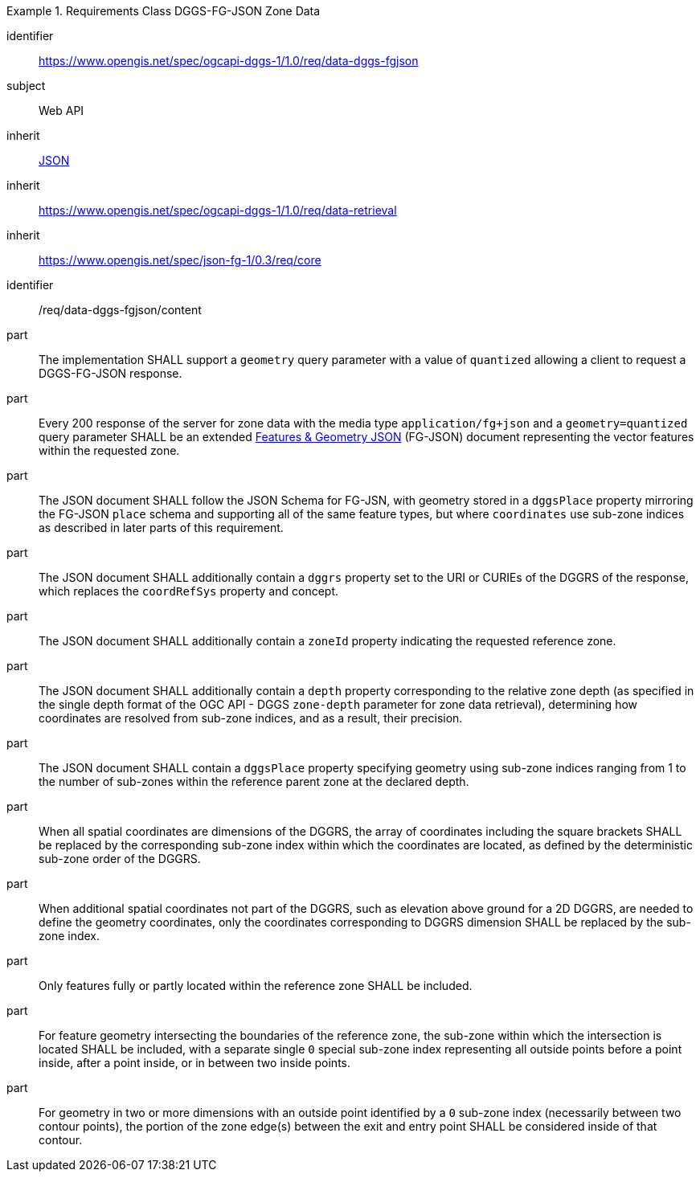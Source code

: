 [[rc_table-data_dggs_fgjson]]

[requirements_class]
.Requirements Class DGGS-FG-JSON Zone Data
====
[%metadata]
identifier:: https://www.opengis.net/spec/ogcapi-dggs-1/1.0/req/data-dggs-fgjson
subject:: Web API
inherit:: <<rfc8259, JSON>>
inherit:: https://www.opengis.net/spec/ogcapi-dggs-1/1.0/req/data-retrieval
inherit:: https://www.opengis.net/spec/json-fg-1/0.3/req/core
====

[requirement]
====
[%metadata]
identifier:: /req/data-dggs-fgjson/content
part:: The implementation SHALL support a `geometry` query parameter with a value of `quantized` allowing a client to request a DGGS-FG-JSON response.
part:: Every 200 response of the server for zone data with the media type `application/fg+json` and a `geometry=quantized` query parameter SHALL be an extended https://docs.ogc.org/DRAFTS/21-045r1.html[Features & Geometry JSON] (FG-JSON) document representing the vector features within the requested zone.
part:: The JSON document SHALL follow the JSON Schema for FG-JSN, with geometry stored in a `dggsPlace` property mirroring the FG-JSON `place` schema and supporting all of the same feature types, but where `coordinates` use sub-zone indices as described in later parts of this requirement.
part:: The JSON document SHALL additionally contain a `dggrs` property set to the URI or CURIEs of the DGGRS of the response, which replaces the `coordRefSys` property and concept.
part:: The JSON document SHALL additionally contain a `zoneId` property indicating the requested reference zone.
part:: The JSON document SHALL additionally contain a `depth` property corresponding to the relative zone depth (as specified in the single depth format of the OGC API - DGGS `zone-depth` parameter for zone data retrieval), determining how coordinates are resolved from sub-zone indices, and as a result, their precision.
part:: The JSON document SHALL contain a `dggsPlace` property specifying geometry using sub-zone indices ranging from 1 to the number of sub-zones within the reference parent zone at the declared depth.
part:: When all spatial coordinates are dimensions of the DGGRS, the array of coordinates including the square brackets SHALL be replaced by the corresponding sub-zone index within which the coordinates are located, as defined by the deterministic sub-zone order of the DGGRS.
part:: When additional spatial coordinates not part of the DGGRS, such as elevation above ground for a 2D DGGRS, are needed to define the geometry coordinates, only the coordinates corresponding to DGGRS dimension SHALL be replaced by the sub-zone index.
part:: Only features fully or partly located within the reference zone SHALL be included.
part:: For feature geometry intersecting the boundaries of the reference zone, the sub-zone within which the intersection is located SHALL be included, with a separate single `0` special sub-zone index representing all outside points before a point inside, after a point inside, or in between two inside points.
part:: For geometry in two or more dimensions with an outside point identified by a `0` sub-zone index (necessarily between two contour points), the portion of the zone edge(s) between the exit and entry point SHALL be considered inside of that contour.
====
